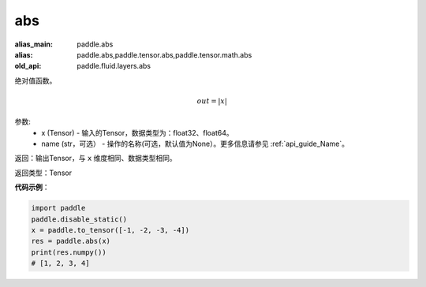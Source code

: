 .. _cn_api_fluid_layers_abs:

abs
-------------------------------

.. py:function:: paddle.fluid.layers.abs(x, name=None)

:alias_main: paddle.abs
:alias: paddle.abs,paddle.tensor.abs,paddle.tensor.math.abs
:old_api: paddle.fluid.layers.abs



绝对值函数。

.. math::
    out = |x|

参数:
    - x (Tensor) - 输入的Tensor，数据类型为：float32、float64。
    - name (str，可选） - 操作的名称(可选，默认值为None）。更多信息请参见 :ref:`api_guide_Name`。

返回：输出Tensor，与 ``x`` 维度相同、数据类型相同。

返回类型：Tensor

**代码示例**：

.. code-block:: python

        import paddle
        paddle.disable_static()
        x = paddle.to_tensor([-1, -2, -3, -4])
        res = paddle.abs(x)
        print(res.numpy())
        # [1, 2, 3, 4]
